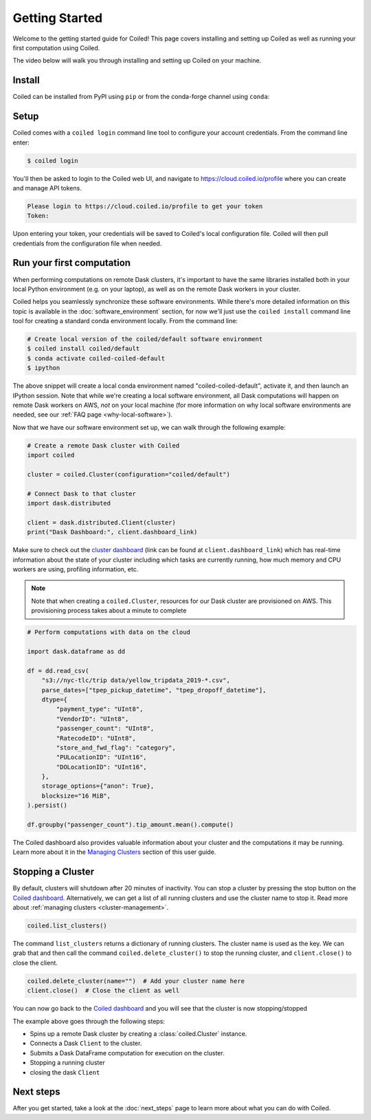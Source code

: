 .. _getting-started:

===============
Getting Started
===============

Welcome to the getting started guide for Coiled! This page covers installing and
setting up Coiled as well as running your first computation using Coiled.

The video below will walk you through installing and setting up Coiled on your machine.

.. raw:: html

   <div style="display: flex; justify-content: center;">
       <iframe width="560" height="315" src="https://www.youtube.com/embed/BsQK5_y1nvE" title="YouTube video player" frameborder="0" allow="accelerometer; autoplay; clipboard-write; encrypted-media; gyroscope; picture-in-picture" allowfullscreen></iframe>
   </div>


Install
-------

Coiled can be installed from PyPI using ``pip`` or from the conda-forge channel
using ``conda``:


.. panels::
    :body: text-center
    :header: text-center h5 bg-white

    Install with pip
    ^^^^^^^^^^^^^^^^

    .. code-block:: bash

        pip install coiled

    ---

    Install with conda
    ^^^^^^^^^^^^^^^^^^

    .. code-block:: bash

        conda install -c conda-forge coiled     
        
.. _coiled-setup:

Setup
-----

Coiled comes with a ``coiled login`` command line tool to configure your account
credentials. From the command line enter:

.. code-block:: bash

    $ coiled login

You'll then be asked to login to the Coiled web UI, and navigate to 
https://cloud.coiled.io/profile where you can create and manage API tokens.

.. code-block:: bash

    Please login to https://cloud.coiled.io/profile to get your token
    Token:

Upon entering your token, your credentials will be saved to Coiled's local
configuration file. Coiled will then pull credentials from the configuration
file when needed.

.. dropdown:: For windows users
    :container: mb-2 border-0
    :title: bg-white text-left h6 mb-3
    :body: bg-white mb-3
    :animate: fade-in

    Unless you are using WSL, you will need to go to a command 
    prompt or PowerShell window within an appropriate environment (i.e. 
    that includes coiled) to login via ``coiled``.
    
    However, because the Windows clipboard will not be active at 
    the 'Token:' prompt, users should provide the token as an argument:
    ``coiled login --token [your-token-here]``.
    Alternatively, users can use ``!coiled login --token [your-token-here]``
    from a Jupyter notebook.

.. _first-computation:

Run your first computation
--------------------------

When performing computations on remote Dask clusters, it's important to have the
same libraries installed both in your local Python environment (e.g. on your
laptop), as well as on the remote Dask workers in your cluster.

Coiled helps you seamlessly synchronize these software environments. While
there's more detailed information on this topic is available in the
:doc:`software_environment` section, for now we'll just use the
``coiled install`` command line tool for creating a standard conda environment
locally. From the command line:

.. code-block:: bash

    # Create local version of the coiled/default software environment
    $ coiled install coiled/default
    $ conda activate coiled-coiled-default
    $ ipython

The above snippet will create a local conda environment named
"coiled-coiled-default", activate it, and then launch an IPython session. Note
that while we're creating a local software environment, all Dask computations
will happen on remote Dask workers on AWS, *not* on your local machine (for more
information on why local software environments are needed, see our
:ref:`FAQ page <why-local-software>`).

.. dropdown:: For windows users
    :container: mb-2 border-0
    :title: bg-white text-left h6 mb-3
    :body: bg-white mb-3
    :animate: fade-in

    If you try something like ``coiled install coiled/default`` 
    from a Windows command prompt it will simply return a list of 
    dependencies for the selected environment. It is 
    straigthforward to use that dependency list to create a 
    ``environment.yml`` file, and with that use ``conda env create -f 
    environment.yml`` to create the desired software environment.
    
    See our
    :doc:`tutorial<tutorials/matching_coiled_senvs>` for how to do this.

Now that we have our software environment set up, we can walk through the
following example:

.. code-block:: python

    # Create a remote Dask cluster with Coiled
    import coiled

    cluster = coiled.Cluster(configuration="coiled/default")

    # Connect Dask to that cluster
    import dask.distributed

    client = dask.distributed.Client(cluster)
    print("Dask Dashboard:", client.dashboard_link)

Make sure to check out the
`cluster dashboard <https://docs.dask.org/en/latest/diagnostics-distributed.html>`_
(link can be found at ``client.dashboard_link``) which has real-time information
about the state of your cluster including which tasks are currently running, how
much memory and CPU workers are using, profiling information, etc.

.. note::

    Note that when creating a ``coiled.Cluster``, resources for our Dask cluster
    are provisioned on AWS. This provisioning process takes about a minute to
    complete


.. code-block:: python

    # Perform computations with data on the cloud

    import dask.dataframe as dd

    df = dd.read_csv(
        "s3://nyc-tlc/trip data/yellow_tripdata_2019-*.csv",
        parse_dates=["tpep_pickup_datetime", "tpep_dropoff_datetime"],
        dtype={
            "payment_type": "UInt8",
            "VendorID": "UInt8",
            "passenger_count": "UInt8",
            "RatecodeID": "UInt8",
            "store_and_fwd_flag": "category",
            "PULocationID": "UInt16",
            "DOLocationID": "UInt16",
        },
        storage_options={"anon": True},
        blocksize="16 MiB",
    ).persist()

    df.groupby("passenger_count").tip_amount.mean().compute()

The Coiled dashboard also provides valuable information about your cluster and the computations it may be running. Learn more about it in the `Managing Clusters <https://docs.coiled.io/user_guide/cluster_management.html>`_ section of this user guide.


Stopping a Cluster
------------------

By default, clusters will shutdown after 20 minutes of inactivity. You can stop
a cluster by pressing the stop button on the
`Coiled dashboard <https://cloud.coiled.io/>`_. Alternatively, we can get a list
of all running clusters and use the cluster name to stop it. Read more about
:ref:`managing clusters <cluster-management>`.

.. code-block:: python

    coiled.list_clusters()

The command ``list_clusters`` returns a dictionary of running clusters. The
cluster name is used as the key. We can grab that and then call the command
``coiled.delete_cluster()`` to stop the running cluster, and ``client.close()``
to close the client.

.. code-block:: python

    coiled.delete_cluster(name="")  # Add your cluster name here
    client.close()  # Close the client as well

You can now go back to the `Coiled dashboard <https://cloud.coiled.io/>`_ and
you will see that the cluster is now stopping/stopped

The example above goes through the following steps:

- Spins up a remote Dask cluster by creating a :class:`coiled.Cluster` instance.
- Connects a Dask ``Client`` to the cluster.
- Submits a Dask DataFrame computation for execution on the cluster.
- Stopping a running cluster
- closing the dask ``Client``


Next steps
----------

After you get started, take a look at the :doc:`next_steps` page to learn more
about what you can do with Coiled.
